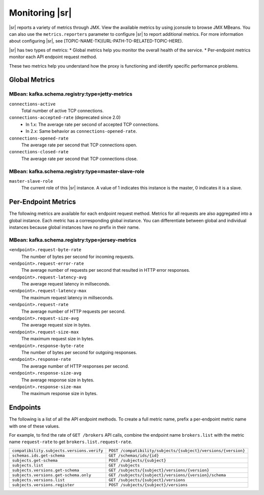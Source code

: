 .. _schemaregistry_monitoring:

Monitoring |sr|
---------------

|sr| reports a variety of metrics through JMX. View the available metrics by using jconsole to browse JMX MBeans. You can also use the ``metrics.reporters`` parameter to configure |sr| to report additional metrics. For more information about configuring |sr|, see [TOPIC-NAME-TK](URL-PATH-TO-RELATED-TOPIC-HERE).

|sr| has two types of metrics: 
* Global metrics help you monitor the overall health of
the service. 
* Per-endpoint metrics monitor each API endpoint request method. 

These two metrics help you understand how the proxy is functioning and identify specific performance problems.

Global Metrics
~~~~~~~~~~~~~~

~~~~~~~~~~~~~~~~~~~~~~~~~~~~~~~~~~~~~~~~~~~~~~~
MBean: kafka.schema.registry:type=jetty-metrics
~~~~~~~~~~~~~~~~~~~~~~~~~~~~~~~~~~~~~~~~~~~~~~~

``connections-active``
    Total number of active TCP connections.

``connections-accepted-rate`` (deprecated since 2.0)
    * In 1.x: The average rate per second of accepted TCP connections.
    * In 2.x: Same behavior as ``connections-opened-rate``.

``connections-opened-rate``
    The average rate per second that TCP connections open.

``connections-closed-rate``
    The average rate per second that TCP connections close.

~~~~~~~~~~~~~~~~~~~~~~~~~~~~~~~~~~~~~~~~~~~~~~~~~~~
MBean: kafka.schema.registry:type=master-slave-role
~~~~~~~~~~~~~~~~~~~~~~~~~~~~~~~~~~~~~~~~~~~~~~~~~~~

``master-slave-role``
    The current role of this |sr| instance. A value of 1 indicates this instance is
    the master, 0 indicates it is a slave.


Per-Endpoint Metrics
~~~~~~~~~~~~~~~~~~~~

The following metrics are available for each endpoint request method. Metrics for all
requests are also aggregated into a global instance. Each metric has a corresponding global instance. You can differentiate between global and individual instances because global instances have no prefix in their name.

~~~~~~~~~~~~~~~~~~~~~~~~~~~~~~~~~~~~~~~~~~~~~~~~
MBean: kafka.schema.registry:type=jersey-metrics
~~~~~~~~~~~~~~~~~~~~~~~~~~~~~~~~~~~~~~~~~~~~~~~~

``<endpoint>.request-byte-rate``
    The number of bytes per second for incoming requests.

``<endpoint>.request-error-rate``
    The average number of requests per second that resulted in HTTP error responses.

``<endpoint>.request-latency-avg``
    The average request latency in millseconds.

``<endpoint>.request-latency-max``
    The maximum request latency in millseconds.

``<endpoint>.request-rate``
    The average number of HTTP requests per second.

``<endpoint>.request-size-avg``
    The average request size in bytes.

``<endpoint>.request-size-max``
    The maximum request size in bytes.

``<endpoint>.response-byte-rate``
    The number of bytes per second for outgoing responses.

``<endpoint>.response-rate``
    The average number of HTTP responses per second.

``<endpoint>.response-size-avg``
    The average response size in bytes.

``<endpoint>.response-size-max``
    The maximum response size in bytes.


Endpoints
~~~~~~~~~

The following is a list of all the API endpoint methods. To create a full metric name, prefix a per-endpoint metric name with
one of these values. 

For example, to find the rate of ``GET /brokers`` API calls, combine the
endpoint name ``brokers.list`` with the metric name ``request-rate`` to get
``brokers.list.request-rate``.

========================================== =======================================================
``compatibility.subjects.versions.verify`` ``POST /compatibility/subjects/{subject}/versions/{version}``
``schemas.ids.get-schema``                 ``GET /schemas/ids/{id}``
``subjects.get-schema``                    ``POST /subjects/{subject}``
``subjects.list``                          ``GET /subjects``
``subjects.versions.get-schema``           ``GET /subjects/{subject}/versions/{version}``
``subjects.versions.get-schema.only``      ``GET /subjects/{subject}/versions/{version}/schema``
``subjects.versions.list``                 ``GET /subjects/{subject}/versions``
``subjects.versions.register``             ``POST /subjects/{subject}/versions``
========================================== =======================================================

